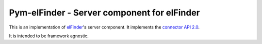 Pym-elFinder - Server component for elFinder
############################################

This is an implementation of elFinder_'s server component. It implements
the `connector API 2.0`_.

It is intended to be framework agnostic.




.. _elFinder: http://elfinder.org
.. _connector API 2.0: https://github.com/Studio-42/elFinder/wiki/Client-Server-API-2.0
.. _Pyramid: http://www.pylonsproject.org/
